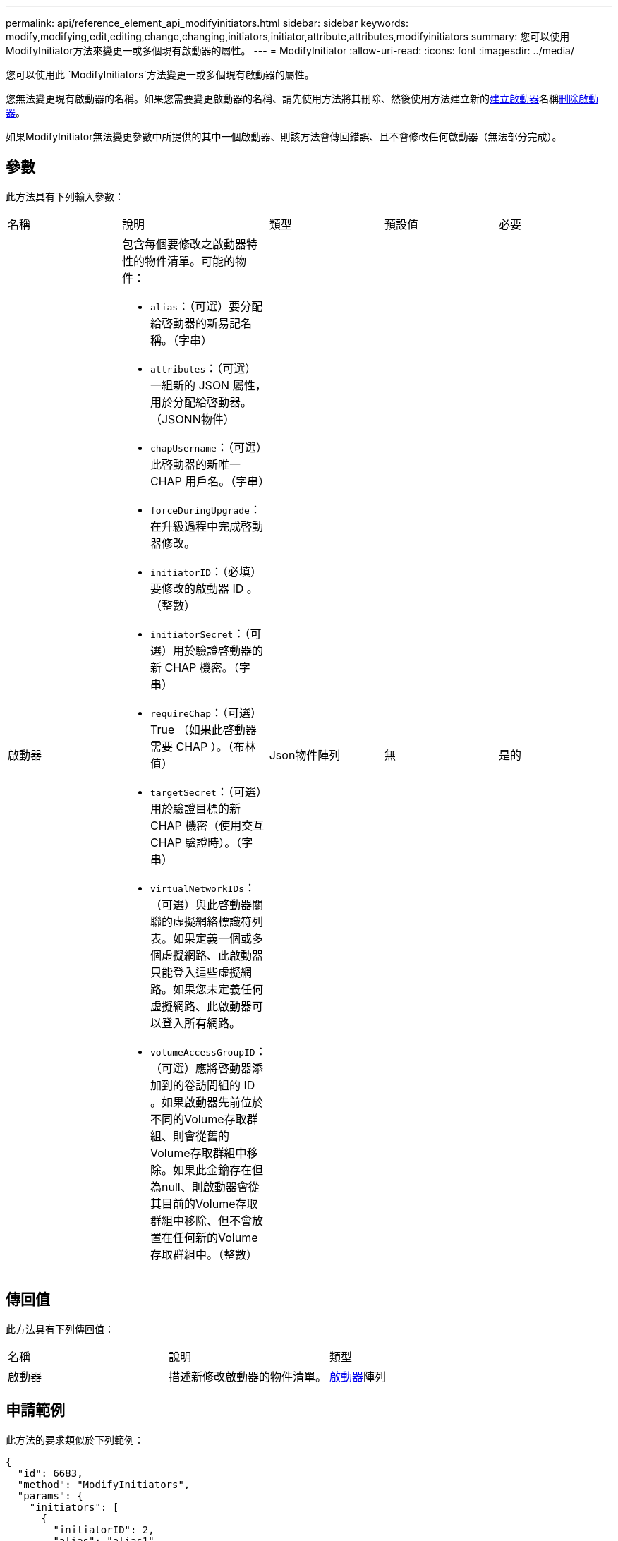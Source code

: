 ---
permalink: api/reference_element_api_modifyinitiators.html 
sidebar: sidebar 
keywords: modify,modifying,edit,editing,change,changing,initiators,initiator,attribute,attributes,modifyinitiators 
summary: 您可以使用ModifyInitiator方法來變更一或多個現有啟動器的屬性。 
---
= ModifyInitiator
:allow-uri-read: 
:icons: font
:imagesdir: ../media/


[role="lead"]
您可以使用此 `ModifyInitiators`方法變更一或多個現有啟動器的屬性。

您無法變更現有啟動器的名稱。如果您需要變更啟動器的名稱、請先使用方法將其刪除、然後使用方法建立新的xref:reference_element_api_createinitiators.adoc[建立啟動器]名稱xref:reference_element_api_deleteinitiators.adoc[刪除啟動器]。

如果ModifyInitiator無法變更參數中所提供的其中一個啟動器、則該方法會傳回錯誤、且不會修改任何啟動器（無法部分完成）。



== 參數

此方法具有下列輸入參數：

|===


| 名稱 | 說明 | 類型 | 預設值 | 必要 


 a| 
啟動器
 a| 
包含每個要修改之啟動器特性的物件清單。可能的物件：

* `alias`：（可選）要分配給啓動器的新易記名稱。（字串）
* `attributes`：（可選）一組新的 JSON 屬性，用於分配給啓動器。（JSONN物件）
* `chapUsername`：（可選）此啓動器的新唯一 CHAP 用戶名。（字串）
* `forceDuringUpgrade`：在升級過程中完成啓動器修改。
* `initiatorID`：（必填）要修改的啟動器 ID 。（整數）
* `initiatorSecret`：（可選）用於驗證啓動器的新 CHAP 機密。（字串）
* `requireChap`：（可選） True （如果此啓動器需要 CHAP ）。（布林值）
* `targetSecret`：（可選）用於驗證目標的新 CHAP 機密（使用交互 CHAP 驗證時）。（字串）
* `virtualNetworkIDs`：（可選）與此啓動器關聯的虛擬網絡標識符列表。如果定義一個或多個虛擬網路、此啟動器只能登入這些虛擬網路。如果您未定義任何虛擬網路、此啟動器可以登入所有網路。
* `volumeAccessGroupID`：（可選）應將啓動器添加到的卷訪問組的 ID 。如果啟動器先前位於不同的Volume存取群組、則會從舊的Volume存取群組中移除。如果此金鑰存在但為null、則啟動器會從其目前的Volume存取群組中移除、但不會放置在任何新的Volume存取群組中。（整數）

 a| 
Json物件陣列
 a| 
無
 a| 
是的

|===


== 傳回值

此方法具有下列傳回值：

|===


| 名稱 | 說明 | 類型 


 a| 
啟動器
 a| 
描述新修改啟動器的物件清單。
 a| 
xref:reference_element_api_initiator.adoc[啟動器]陣列

|===


== 申請範例

此方法的要求類似於下列範例：

[listing]
----
{
  "id": 6683,
  "method": "ModifyInitiators",
  "params": {
    "initiators": [
      {
        "initiatorID": 2,
        "alias": "alias1",
        "volumeAccessGroupID": null
      },
      {
        "initiatorID": 3,
        "alias": "alias2",
        "volumeAccessGroupID": 1
      }
    ]
  }
}
----


== 回應範例

此方法會傳回類似下列範例的回應：

[listing]
----
{
  "id": 6683,
  "result": {
    "initiators": [
      {
        "alias": "alias1",
        "attributes": {},
        "initiatorID": 2,
        "initiatorName": "iqn.1993-08.org.debian:01:395543635",
        "volumeAccessGroups": []
      },
      {
        "alias": "alias2",
        "attributes": {},
        "initiatorID": 3,
        "initiatorName": "iqn.1993-08.org.debian:01:935573135",
        "volumeAccessGroups": [
          1
        ]
      }
    ]
  }
}
----


== 新的自版本

9.6



== 如需詳細資訊、請參閱

* xref:reference_element_api_createinitiators.adoc[建立啟動器]
* xref:reference_element_api_deleteinitiators.adoc[刪除啟動器]

